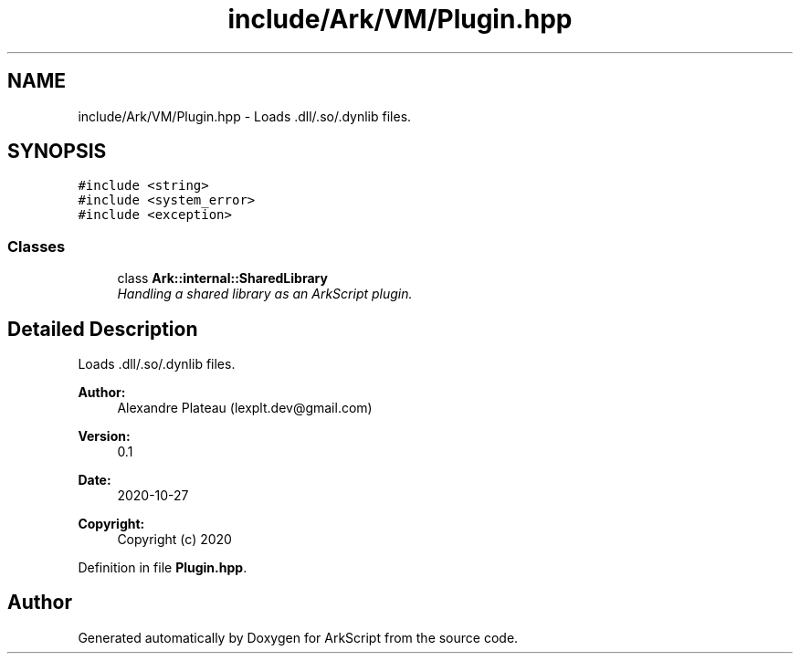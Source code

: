 .TH "include/Ark/VM/Plugin.hpp" 3 "Wed Dec 30 2020" "ArkScript" \" -*- nroff -*-
.ad l
.nh
.SH NAME
include/Ark/VM/Plugin.hpp \- Loads \&.dll/\&.so/\&.dynlib files\&.  

.SH SYNOPSIS
.br
.PP
\fC#include <string>\fP
.br
\fC#include <system_error>\fP
.br
\fC#include <exception>\fP
.br

.SS "Classes"

.in +1c
.ti -1c
.RI "class \fBArk::internal::SharedLibrary\fP"
.br
.RI "\fIHandling a shared library as an ArkScript plugin\&. \fP"
.in -1c
.SH "Detailed Description"
.PP 
Loads \&.dll/\&.so/\&.dynlib files\&. 


.PP
\fBAuthor:\fP
.RS 4
Alexandre Plateau (lexplt.dev@gmail.com) 
.RE
.PP
\fBVersion:\fP
.RS 4
0\&.1 
.RE
.PP
\fBDate:\fP
.RS 4
2020-10-27
.RE
.PP
\fBCopyright:\fP
.RS 4
Copyright (c) 2020 
.RE
.PP

.PP
Definition in file \fBPlugin\&.hpp\fP\&.
.SH "Author"
.PP 
Generated automatically by Doxygen for ArkScript from the source code\&.
